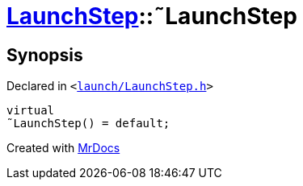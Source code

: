 [#LaunchStep-2destructor]
= xref:LaunchStep.adoc[LaunchStep]::&tilde;LaunchStep
:relfileprefix: ../
:mrdocs:


== Synopsis

Declared in `&lt;https://github.com/PrismLauncher/PrismLauncher/blob/develop/launcher/launch/LaunchStep.h#L28[launch&sol;LaunchStep&period;h]&gt;`

[source,cpp,subs="verbatim,replacements,macros,-callouts"]
----
virtual
&tilde;LaunchStep() = default;
----



[.small]#Created with https://www.mrdocs.com[MrDocs]#
